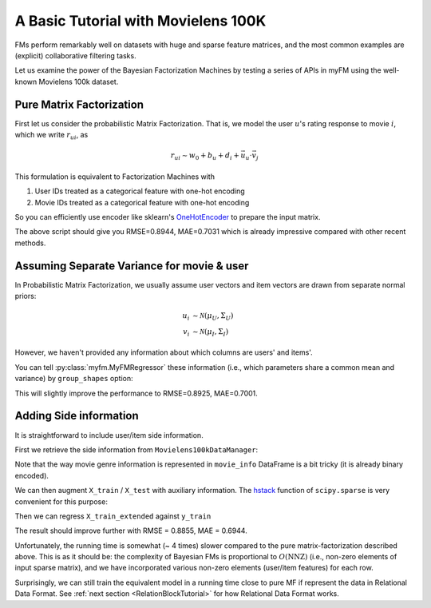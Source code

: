 .. _MovielensIndex:

=========================================
A Basic Tutorial with Movielens 100K
=========================================

FMs perform remarkably well on datasets with huge and sparse feature matrices,
and the most common examples are (explicit) collaborative filtering tasks.

Let us examine the power of the Bayesian Factorization Machines
by testing a series of APIs in myFM using the well-known Movielens 100k dataset.


-------------------------
Pure Matrix Factorization
-------------------------

First let us consider the probabilistic Matrix Factorization.
That is, we model the user :math:`u`'s rating response to movie :math:`i`,
which we write :math:`r_{ui}`, as

.. math::
    r_{ui} \sim w_0 + b_u + d_i + \vec{u}_u \cdot \vec{v}_j

This formulation is equivalent to Factorization Machines with

1. User IDs treated as a categorical feature with one-hot encoding
2. Movie IDs treated as a categorical feature with one-hot encoding

So you can efficiently use encoder like sklearn's `OneHotEncoder <https://scikit-learn.org/stable/modules/generated/sklearn.preprocessing.OneHotEncoder.html>`_
to prepare the input matrix.

.. testcode ::

    import numpy as np
    from sklearn.preprocessing import MultiLabelBinarizer, OneHotEncoder
    from sklearn import metrics

    import myfm
    from myfm.utils.benchmark_data import MovieLens100kDataManager

    FM_RANK = 10

    data_manager = MovieLens100kDataManager()
    df_train, df_test = data_manager.load_rating_predefined_split(fold=3)

    FEATURE_COLUMNS = ['user_id', 'movie_id']
    ohe = OneHotEncoder(handle_unknown='ignore')

    X_train = ohe.fit_transform(df_train[FEATURE_COLUMNS])
    X_test = ohe.transform(df_test[FEATURE_COLUMNS])
    y_train = df_train.rating.values
    y_test = df_test.rating.values

    fm = myfm.MyFMRegressor(rank=FM_RANK, random_seed=42)
    fm.fit(X_train, y_train, n_iter=200, n_kept_samples=200)

    prediction = fm.predict(X_test)
    rmse = ((y_test - prediction) ** 2).mean() ** .5
    mae = np.abs(y_test - prediction).mean()
    print(f'rmse={rmse}, mae={mae}')

.. testoutput::
    :hide:
    :options: +ELLIPSIS

    rmse=..., mae=...

The above script should give you RMSE=0.8944, MAE=0.7031 which is already
impressive compared with other recent methods.

.. _grouping:

-------------------------------------------
Assuming Separate Variance for movie & user
-------------------------------------------

In Probabilistic Matrix Factorization, we usually assume
user vectors and item vectors are drawn from separate normal priors:

.. math::
    u_i & \sim \mathcal{N}(\mu_U, \Sigma_U) \\
    v_i & \sim \mathcal{N}(\mu_I, \Sigma_I)

However, we haven't provided any information about which columns are users' and items'.

You can tell  :py:class:`myfm.MyFMRegressor` these information (i.e., which parameters share a common mean and variance) by ``group_shapes`` option:

.. testcode ::

    fm_grouped = myfm.MyFMRegressor(
        rank=FM_RANK, random_seed=42,
    )
    fm_grouped.fit(
        X_train, y_train, n_iter=200, n_kept_samples=200,
        group_shapes=[len(group) for group in ohe.categories_]
    )

    prediction_grouped = fm_grouped.predict(X_test)
    rmse = ((y_test - prediction_grouped) ** 2).mean() ** .5
    mae = np.abs(y_test - prediction_grouped).mean()
    print(f'rmse={rmse}, mae={mae}')

.. testoutput::
    :hide:
    :options: +ELLIPSIS

    rmse=..., mae=...


This will slightly improve the performance to RMSE=0.8925, MAE=0.7001.


-------------------------------------------
Adding Side information
-------------------------------------------

It is straightforward to include user/item side information.

First we retrieve the side information from ``Movielens100kDataManager``:

.. testcode ::

    user_info = data_manager.load_user_info().set_index('user_id')
    user_info["age"] = user_info.age // 5 * 5
    user_info["zipcode"] = user_info.zipcode.str[0]
    user_info_ohe = OneHotEncoder(handle_unknown='ignore').fit(user_info)

    movie_info = data_manager.load_movie_info().set_index('movie_id')
    movie_info['release_year'] = [
        str(x) for x in movie_info['release_date'].dt.year.fillna('NaN')
    ]
    movie_info = movie_info[['release_year', 'genres']]
    movie_info_ohe = OneHotEncoder(handle_unknown='ignore').fit(movie_info[['release_year']])
    movie_genre_mle = MultiLabelBinarizer(sparse_output=True).fit(
        movie_info.genres.apply(lambda x: x.split('|'))
    )



Note that the way movie genre information is represented in ``movie_info`` DataFrame is a bit tricky (it is already binary encoded).

We can then augment ``X_train`` / ``X_test`` with auxiliary information. The `hstack <https://docs.scipy.org/doc/scipy/reference/generated/scipy.sparse.hstack.html>`_ function of ``scipy.sparse`` is very convenient for this purpose:

.. testcode ::

    import scipy.sparse as sps
    X_train_extended = sps.hstack([
        X_train,
        user_info_ohe.transform(
            user_info.reindex(df_train.user_id)
        ),
        movie_info_ohe.transform(
            movie_info.reindex(df_train.movie_id).drop(columns=['genres'])
        ),
        movie_genre_mle.transform(
            movie_info.genres.reindex(df_train.movie_id).apply(lambda x: x.split('|'))
        )
    ])

    X_test_extended = sps.hstack([
        X_test,
        user_info_ohe.transform(
            user_info.reindex(df_test.user_id)
        ),
        movie_info_ohe.transform(
            movie_info.reindex(df_test.movie_id).drop(columns=['genres'])
        ),
        movie_genre_mle.transform(
            movie_info.genres.reindex(df_test.movie_id).apply(lambda x: x.split('|'))
        )
    ])

Then we can regress ``X_train_extended`` against ``y_train``

.. testcode ::

    group_shapes_extended = (
        [len(group) for group in ohe.categories_] +
        [len(group) for group in user_info_ohe.categories_] +
        [len(group) for group in movie_info_ohe.categories_] +
        [ len(movie_genre_mle.classes_)]
    )

    fm_side_info = myfm.MyFMRegressor(
        rank=FM_RANK, random_seed=42,
    )
    fm_side_info.fit(
        X_train_extended, y_train, n_iter=200, n_kept_samples=200,
        group_shapes=group_shapes_extended
    )

    prediction_side_info = fm_side_info.predict(X_test_extended)
    rmse = ((y_test - prediction_side_info) ** 2).mean() ** .5
    mae = np.abs(y_test - prediction_side_info).mean()
    print(f'rmse={rmse}, mae={mae}')

.. testoutput::
    :hide:
    :options: +ELLIPSIS

    rmse=..., mae=...

The result should improve further with RMSE = 0.8855, MAE = 0.6944.

Unfortunately, the running time is somewhat (~ 4 times) slower compared to
the pure matrix-factorization described above. This is as it should be:
the complexity of Bayesian FMs is proportional to :math:`O(\mathrm{NNZ})`
(i.e., non-zero elements of input sparse matrix),
and we have incorporated various non-zero elements (user/item features) for each row.

Surprisingly, we can still train the equivalent model
in a running time close to pure MF if represent the data in Relational Data Format.
See :ref:`next section <RelationBlockTutorial>` for how Relational Data Format works.
